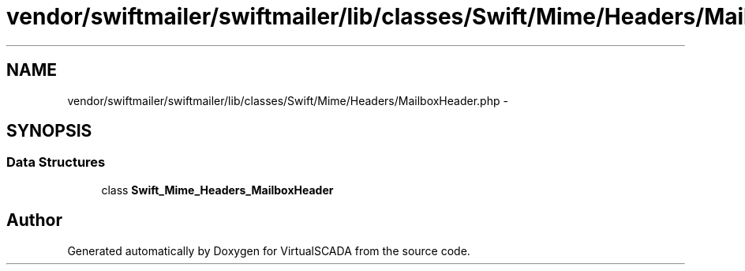 .TH "vendor/swiftmailer/swiftmailer/lib/classes/Swift/Mime/Headers/MailboxHeader.php" 3 "Tue Apr 14 2015" "Version 1.0" "VirtualSCADA" \" -*- nroff -*-
.ad l
.nh
.SH NAME
vendor/swiftmailer/swiftmailer/lib/classes/Swift/Mime/Headers/MailboxHeader.php \- 
.SH SYNOPSIS
.br
.PP
.SS "Data Structures"

.in +1c
.ti -1c
.RI "class \fBSwift_Mime_Headers_MailboxHeader\fP"
.br
.in -1c
.SH "Author"
.PP 
Generated automatically by Doxygen for VirtualSCADA from the source code\&.

